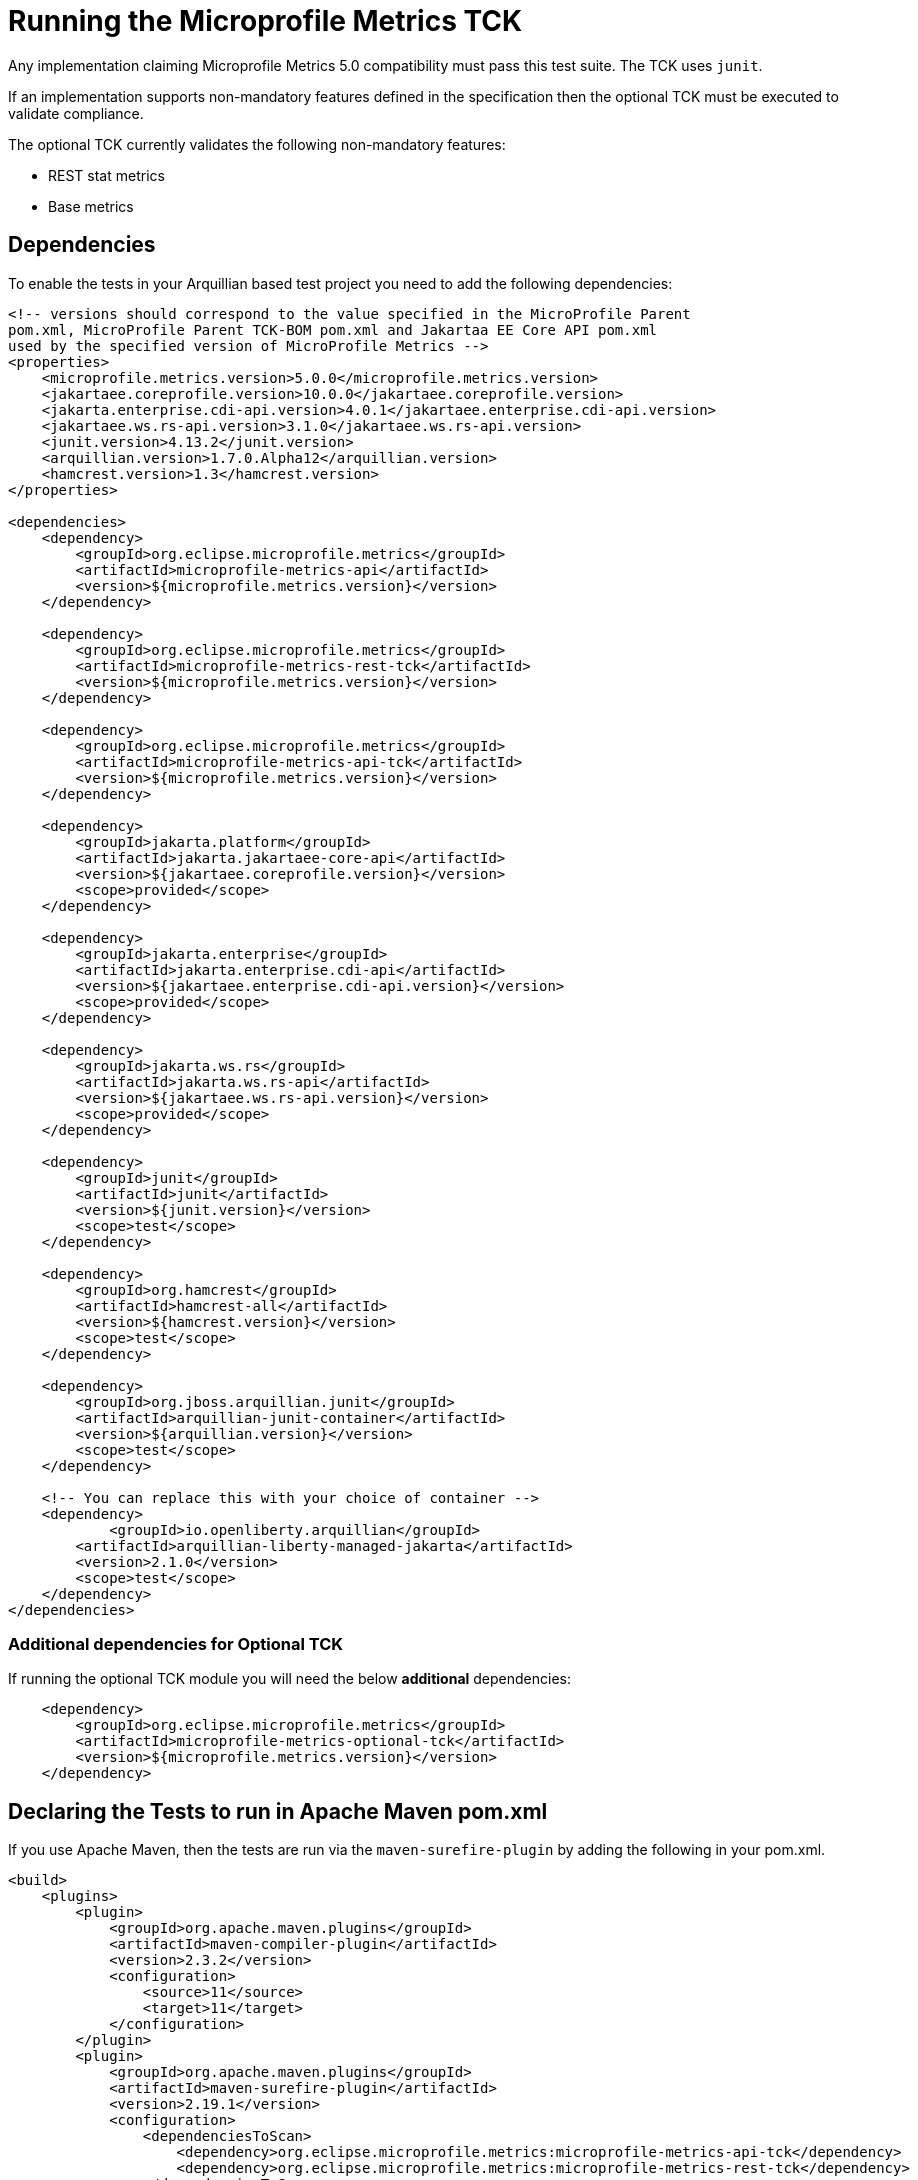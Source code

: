 //
// Copyright (c) 2016, 2022 Contributors to the Eclipse Foundation
//
// See the NOTICE file(s) distributed with this work for additional
// information regarding copyright ownership.
//
// Licensed under the Apache License, Version 2.0 (the "License");
// you may not use this file except in compliance with the License.
// You may obtain a copy of the License at
//
//     http://www.apache.org/licenses/LICENSE-2.0
//
// Unless required by applicable law or agreed to in writing, software
// distributed under the License is distributed on an "AS IS" BASIS,
// WITHOUT WARRANTIES OR CONDITIONS OF ANY KIND, either express or implied.
// See the License for the specific language governing permissions and
// limitations under the License.
//

= Running the Microprofile Metrics TCK

Any implementation claiming Microprofile Metrics 5.0 compatibility must pass this test suite.
The TCK uses `junit`.

If an implementation supports non-mandatory features defined in the specification then the optional TCK
must be executed to validate compliance.

The optional TCK currently validates the following non-mandatory features:

- REST stat metrics
- Base metrics

== Dependencies

To enable the tests in your Arquillian based test project you need to add the following dependencies:

[source, xml]
----

<!-- versions should correspond to the value specified in the MicroProfile Parent
pom.xml, MicroProfile Parent TCK-BOM pom.xml and Jakartaa EE Core API pom.xml 
used by the specified version of MicroProfile Metrics -->
<properties>
    <microprofile.metrics.version>5.0.0</microprofile.metrics.version>
    <jakartaee.coreprofile.version>10.0.0</jakartaee.coreprofile.version>
    <jakarta.enterprise.cdi-api.version>4.0.1</jakartaee.enterprise.cdi-api.version>
    <jakartaee.ws.rs-api.version>3.1.0</jakartaee.ws.rs-api.version>
    <junit.version>4.13.2</junit.version>
    <arquillian.version>1.7.0.Alpha12</arquillian.version>
    <hamcrest.version>1.3</hamcrest.version>
</properties>

<dependencies>
    <dependency>
        <groupId>org.eclipse.microprofile.metrics</groupId>
        <artifactId>microprofile-metrics-api</artifactId>
        <version>${microprofile.metrics.version}</version>
    </dependency>

    <dependency>
        <groupId>org.eclipse.microprofile.metrics</groupId>
        <artifactId>microprofile-metrics-rest-tck</artifactId>
        <version>${microprofile.metrics.version}</version>
    </dependency>

    <dependency>
        <groupId>org.eclipse.microprofile.metrics</groupId>
        <artifactId>microprofile-metrics-api-tck</artifactId>
        <version>${microprofile.metrics.version}</version>
    </dependency>

    <dependency>
        <groupId>jakarta.platform</groupId>
        <artifactId>jakarta.jakartaee-core-api</artifactId>
        <version>${jakartaee.coreprofile.version}</version>
        <scope>provided</scope>
    </dependency>

    <dependency>
        <groupId>jakarta.enterprise</groupId>
        <artifactId>jakarta.enterprise.cdi-api</artifactId>
        <version>${jakartaee.enterprise.cdi-api.version}</version>
        <scope>provided</scope>
    </dependency>

    <dependency>
        <groupId>jakarta.ws.rs</groupId>
        <artifactId>jakarta.ws.rs-api</artifactId>
        <version>${jakartaee.ws.rs-api.version}</version>
        <scope>provided</scope>
    </dependency>

    <dependency>
        <groupId>junit</groupId>
        <artifactId>junit</artifactId>
        <version>${junit.version}</version>
        <scope>test</scope>
    </dependency>

    <dependency>
        <groupId>org.hamcrest</groupId>
        <artifactId>hamcrest-all</artifactId>
        <version>${hamcrest.version}</version>
        <scope>test</scope>
    </dependency>

    <dependency>
        <groupId>org.jboss.arquillian.junit</groupId>
        <artifactId>arquillian-junit-container</artifactId>
        <version>${arquillian.version}</version>
        <scope>test</scope>
    </dependency>

    <!-- You can replace this with your choice of container -->
    <dependency>
	    <groupId>io.openliberty.arquillian</groupId>
        <artifactId>arquillian-liberty-managed-jakarta</artifactId>
        <version>2.1.0</version>
        <scope>test</scope>
    </dependency>
</dependencies>

----

=== Additional dependencies for Optional TCK

If running the optional TCK module you will need the below *additional* dependencies:

[source, xml]
----

    <dependency>
        <groupId>org.eclipse.microprofile.metrics</groupId>
        <artifactId>microprofile-metrics-optional-tck</artifactId>
        <version>${microprofile.metrics.version}</version>
    </dependency>

----
== Declaring the Tests to run in Apache Maven pom.xml

If you use Apache Maven, then the tests are run via the `maven-surefire-plugin` by adding the following in your pom.xml.
[source, xml]
----
<build>
    <plugins>
        <plugin>
            <groupId>org.apache.maven.plugins</groupId>
            <artifactId>maven-compiler-plugin</artifactId>
            <version>2.3.2</version>
            <configuration>
                <source>11</source>
                <target>11</target>
            </configuration>
        </plugin>
        <plugin>
            <groupId>org.apache.maven.plugins</groupId>
            <artifactId>maven-surefire-plugin</artifactId>
            <version>2.19.1</version>
            <configuration>
                <dependenciesToScan>
                    <dependency>org.eclipse.microprofile.metrics:microprofile-metrics-api-tck</dependency>
                    <dependency>org.eclipse.microprofile.metrics:microprofile-metrics-rest-tck</dependency>
                </dependenciesToScan>
                <environmentVariables>
                    <MP_METRICS_TAGS>tier=integration</MP_METRICS_TAGS>
                </environmentVariables>

            </configuration>
        </plugin>
    </plugins>
</build>
----
Note: Be sure to set up your Arquillian.xml as required for your server under test.

If the implementation does not support all base metrics as described in the specification because
they are not available in the used JVM, it is possible to skip the tests related to base metrics
by adding the system property `skip.base.metric.tests=true` to the surefire process.


=== Additional Configuration for Optional TCKs

Add the `<dependency>org.eclipse.microprofile.metrics:microprofile-metrics-optional-tck</dependency>` element to the `<dependenciesToScan>` element:


[source, xml]
----

    <dependenciesToScan>
        <dependency>org.eclipse.microprofile.metrics:microprofile-metrics-optional-tck</dependency>
        <dependency>org.eclipse.microprofile.metrics:microprofile-metrics-api-tck</dependency>
        <dependency>org.eclipse.microprofile.metrics:microprofile-metrics-rest-tck</dependency>
    </dependenciesToScan>

----

== Running the TCK

To run the TCK, ensure that the above dependencies are installed, and run the following command:
----
# Modify the test.url variable to point to your server under test
mvn test -Dtest.url=http://localhost:9080
----

If your server under test has basic authentication enabled, run the following command:
----
# Modify the test.url variable to point to your server under test.  Modify the test.user and test.pwd variables to appropriate values for your server under test.
mvn test -Dtest.url=https://localhost:9443 -Dtest.user=someUser -Dtest.pwd=somePassword
----

If you are testing with the Optional TCK module it will require the tests to send requests to the application deployed on your server. By default the tests will use the port defined in `test.url` as your application port. You can configure a separate application port by defining the `application.port` property.
----
# Modify the application.port with your server's defined application port
mvn test -Dtest.url=https://localhost:9443 -Dtest.user=someUser -Dtest.pwd=somePassword -Dapplication.port=8080
----
